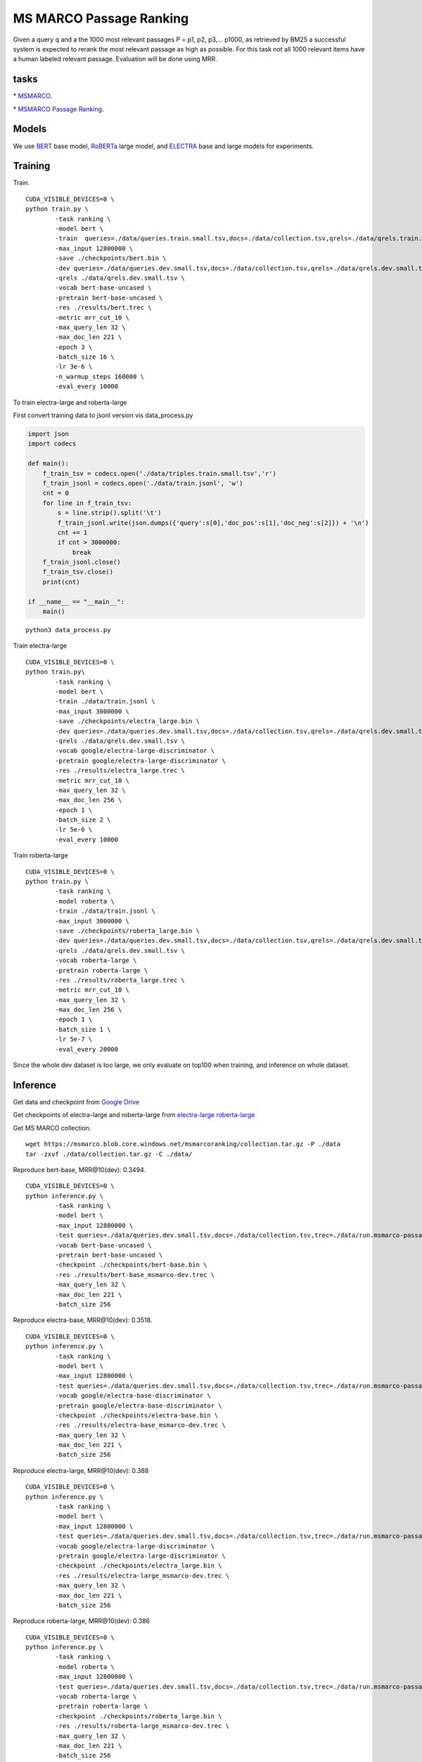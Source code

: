 MS MARCO Passage Ranking
========================

Given a query q and a the 1000 most relevant passages P = p1, p2, p3,...
p1000, as retrieved by BM25 a successful system is expected to rerank
the most relevant passage as high as possible. For this task not all
1000 relevant items have a human labeled relevant passage. Evaluation
will be done using MRR.

tasks
-----

\* `MSMARCO <https://microsoft.github.io/msmarco/>`__.

\* `MSMARCO Passage Ranking <https://github.com/microsoft/MSMARCO-Passage-Ranking/>`__.

Models
------

We use `BERT <https://arxiv.org/pdf/1810.04805.pdf/>`__ base model, 
`RoBERTa <https://arxiv.org/pdf/1907.11692.pdf/>`__ large model, and 
`ELECTRA <https://arxiv.org/pdf/2003.10555.pdf/>`__ base and large models for experiments.

Training
--------

Train.

::

    CUDA_VISIBLE_DEVICES=0 \
    python train.py \
            -task ranking \
            -model bert \
            -train  queries=./data/queries.train.small.tsv,docs=./data/collection.tsv,qrels=./data/qrels.train.tsv,trec=./data/trids_bm25_marco-10.tsv \
            -max_input 12800000 \
            -save ./checkpoints/bert.bin \
            -dev queries=./data/queries.dev.small.tsv,docs=./data/collection.tsv,qrels=./data/qrels.dev.small.tsv,trec=./data/run.msmarco-passage.dev.small.100.trec \
            -qrels ./data/qrels.dev.small.tsv \
            -vocab bert-base-uncased \
            -pretrain bert-base-uncased \
            -res ./results/bert.trec \
            -metric mrr_cut_10 \
            -max_query_len 32 \
            -max_doc_len 221 \
            -epoch 3 \
            -batch_size 16 \
            -lr 3e-6 \
            -n_warmup_steps 160000 \
            -eval_every 10000

To train electra-large and roberta-large

First convert training data to jsonl version vis data\_process.py

.. code:: python

    import json
    import codecs

    def main():
        f_train_tsv = codecs.open('./data/triples.train.small.tsv','r')
        f_train_jsonl = codecs.open('./data/train.jsonl', 'w')
        cnt = 0
        for line in f_train_tsv:
            s = line.strip().split('\t')
            f_train_jsonl.write(json.dumps({'query':s[0],'doc_pos':s[1],'doc_neg':s[2]}) + '\n')
            cnt += 1
            if cnt > 3000000:
                break
        f_train_jsonl.close()
        f_train_tsv.close()
        print(cnt)

    if __name__ == "__main__":
        main()

::

    python3 data_process.py

Train electra-large

::

    CUDA_VISIBLE_DEVICES=0 \
    python train.py\
            -task ranking \
            -model bert \
            -train ./data/train.jsonl \
            -max_input 3000000 \
            -save ./checkpoints/electra_large.bin \
            -dev queries=./data/queries.dev.small.tsv,docs=./data/collection.tsv,qrels=./data/qrels.dev.small.tsv,trec=./data/run.msmarco-passage.dev.small.100.trec \
            -qrels ./data/qrels.dev.small.tsv \
            -vocab google/electra-large-discriminator \
            -pretrain google/electra-large-discriminator \
            -res ./results/electra_large.trec \
            -metric mrr_cut_10 \
            -max_query_len 32 \
            -max_doc_len 256 \
            -epoch 1 \
            -batch_size 2 \
            -lr 5e-6 \
            -eval_every 10000

Train roberta-large

::

    CUDA_VISIBLE_DEVICES=0 \
    python train.py \
            -task ranking \
            -model roberta \
            -train ./data/train.jsonl \
            -max_input 3000000 \
            -save ./checkpoints/roberta_large.bin \
            -dev queries=./data/queries.dev.small.tsv,docs=./data/collection.tsv,qrels=./data/qrels.dev.small.tsv,trec=./data/run.msmarco-passage.dev.small.100.trec \
            -qrels ./data/qrels.dev.small.tsv \
            -vocab roberta-large \
            -pretrain roberta-large \
            -res ./results/roberta_large.trec \
            -metric mrr_cut_10 \
            -max_query_len 32 \
            -max_doc_len 256 \
            -epoch 1 \
            -batch_size 1 \
            -lr 5e-7 \
            -eval_every 20000

Since the whole dev dataset is too large, we only evaluate on top100
when training, and inference on whole dataset.

Inference
---------

Get data and checkpoint from `Google
Drive <https://drive.google.com/drive/folders/1w8_8kFlQaIsi-zfbh6yBaPGpK3_vLAZ6?usp=sharing>`__

Get checkpoints of electra-large and roberta-large from
`electra-large <https://drive.google.com/file/d/1e0FUHuzE4sEzWvoXLmcowY9P3_c6N1sk/view?usp=sharing>`__
`roberta-large <https://drive.google.com/file/d/1fUBSSaYgYwKU6muKWqfsnAUCI98SUbpQ/view?usp=sharing>`__

Get MS MARCO collection.

::

    wget https://msmarco.blob.core.windows.net/msmarcoranking/collection.tar.gz -P ./data
    tar -zxvf ./data/collection.tar.gz -C ./data/

Reproduce bert-base, MRR@10(dev): 0.3494.

::

    CUDA_VISIBLE_DEVICES=0 \
    python inference.py \
            -task ranking \
            -model bert \
            -max_input 12800000 \
            -test queries=./data/queries.dev.small.tsv,docs=./data/collection.tsv,trec=./data/run.msmarco-passage.dev.small.trec \
            -vocab bert-base-uncased \
            -pretrain bert-base-uncased \
            -checkpoint ./checkpoints/bert-base.bin \
            -res ./results/bert-base_msmarco-dev.trec \
            -max_query_len 32 \
            -max_doc_len 221 \
            -batch_size 256

Reproduce electra-base, MRR@10(dev): 0.3518.

::

    CUDA_VISIBLE_DEVICES=0 \
    python inference.py \
            -task ranking \
            -model bert \
            -max_input 12800000 \
            -test queries=./data/queries.dev.small.tsv,docs=./data/collection.tsv,trec=./data/run.msmarco-passage.dev.small.trec \
            -vocab google/electra-base-discriminator \
            -pretrain google/electra-base-discriminator \
            -checkpoint ./checkpoints/electra-base.bin \
            -res ./results/electra-base_msmarco-dev.trec \
            -max_query_len 32 \
            -max_doc_len 221 \
            -batch_size 256

Reproduce electra-large, MRR@10(dev): 0.388

::

    CUDA_VISIBLE_DEVICES=0 \
    python inference.py \
            -task ranking \
            -model bert \
            -max_input 12800000 \
            -test queries=./data/queries.dev.small.tsv,docs=./data/collection.tsv,trec=./data/run.msmarco-passage.dev.small.trec \
            -vocab google/electra-large-discriminator \
            -pretrain google/electra-large-discriminator \
            -checkpoint ./checkpoints/electra_large.bin \
            -res ./results/electra-large_msmarco-dev.trec \
            -max_query_len 32 \
            -max_doc_len 221 \
            -batch_size 256

Reproduce roberta-large, MRR@10(dev): 0.386

::

    CUDA_VISIBLE_DEVICES=0 \
    python inference.py \
            -task ranking \
            -model roberta \
            -max_input 12800000 \
            -test queries=./data/queries.dev.small.tsv,docs=./data/collection.tsv,trec=./data/run.msmarco-passage.dev.small.trec \
            -vocab roberta-large \
            -pretrain roberta-large \
            -checkpoint ./checkpoints/roberta_large.bin \
            -res ./results/roberta-large_msmarco-dev.trec \
            -max_query_len 32 \
            -max_doc_len 221 \
            -batch_size 256

The checkpoints of roberta-large and electra-large are trained on
MS-MARCO training data

::

    wget https://msmarco.blob.core.windows.net/msmarcoranking/triples.train.small.tar.gz -P ./data
    tar -zxvf ./data/triples.train.small.tar.gz -C ./data/ 

For eval dataset inference, just change the trec file to
*./data/run.msmarco-passage.eval.small.trec*. The top1000 trec files for
dev and eval queries are generated following
`anserini <https://github.com/castorini/anserini/blob/master/docs/experiments-msmarco-passage.md>`__.

Results
-------

Results of the runs we submitted.

+--------------------+--------------------+---------------+---------+---------+
| Retriever          | Reranker           | Coor-Ascent   | dev     | eval    |
+====================+====================+===============+=========+=========+
| BM25               | BERT Base          | -             | 0.349   | 0.345   |
+--------------------+--------------------+---------------+---------+---------+
| BM25               | ELECTRA Base       | -             | 0.352   | 0.344   |
+--------------------+--------------------+---------------+---------+---------+
| BM25               | RoBERTa Large      | -             | 0.386   | 0.375   |
+--------------------+--------------------+---------------+---------+---------+
| BM25               | ELECTRA Large      | +             | 0.388   | 0.376   |
+--------------------+--------------------+---------------+---------+---------+